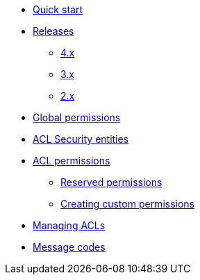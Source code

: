 * xref:index.adoc[Quick start]
* xref:releases/index.adoc[Releases]
** xref:releases/4.x.adoc[4.x]
** xref:releases/3.x.adoc[3.x]
** xref:releases/2.x.adoc[2.x]

* xref:global-permissions.adoc[Global permissions]

* xref:acl-security-entities.adoc[ACL Security entities]

* xref:acl-permissions.adoc[ACL permissions]
** xref:acl-permissions.adoc#known-permissions[Reserved permissions]
** xref:acl-permissions.adoc#creating-permissions[Creating custom permissions]

* xref:managing-acls.adoc[Managing ACLs]

* xref:message-codes.adoc[Message codes]
